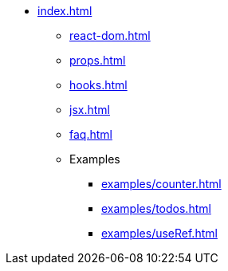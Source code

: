 * xref:index.adoc[]
** xref:react-dom.adoc[]
** xref:props.adoc[]
** xref:hooks.adoc[]
** xref:jsx.adoc[]
** xref:faq.adoc[]
** Examples
*** xref:examples/counter.adoc[]
*** xref:examples/todos.adoc[]
*** xref:examples/useRef.adoc[]